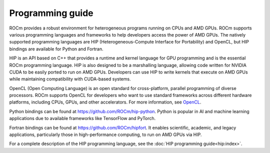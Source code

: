 .. meta::
    :description: Programming guide
    :keywords: HIP, programming guide, heterogeneous programming, AMD GPU programming

.. _hip-programming-guide:

********************************************************************************
Programming guide
********************************************************************************

ROCm provides a robust environment for heterogeneous programs running on CPUs
and AMD GPUs. ROCm supports various programming languages and frameworks to
help developers access the power of AMD GPUs. The natively supported programming
languages are HIP (Heterogeneous-Compute Interface for Portability) and
OpenCL, but HIP bindings are available for Python and Fortran. 

HIP is an API based on C++ that provides a runtime and kernel language for GPU
programming and is the essential ROCm programming language. HIP is also designed
to be a marshalling language, allowing code written for NVIDIA CUDA to be
easily ported to run on AMD GPUs. Developers can use HIP to write kernels that
execute on AMD GPUs while maintaining compatibility with CUDA-based systems.

OpenCL (Open Computing Language) is an open standard for cross-platform,
parallel programming of diverse processors. ROCm supports OpenCL for developers
who want to use standard frameworks across different hardware platforms,
including CPUs, GPUs, and other accelerators. For more information, see
`OpenCL <https://www.khronos.org/opencl/>`_.

Python bindings can be found at https://github.com/ROCm/hip-python.
Python is popular in AI and machine learning applications due to available
frameworks like TensorFlow and PyTorch.

Fortran bindings can be found at https://github.com/ROCm/hipfort.
It enables scientific, academic, and legacy applications, particularly those in
high-performance computing, to run on AMD GPUs via HIP.

For a complete description of the HIP programming language, see the :doc:`HIP programming guide<hip:index>`.
